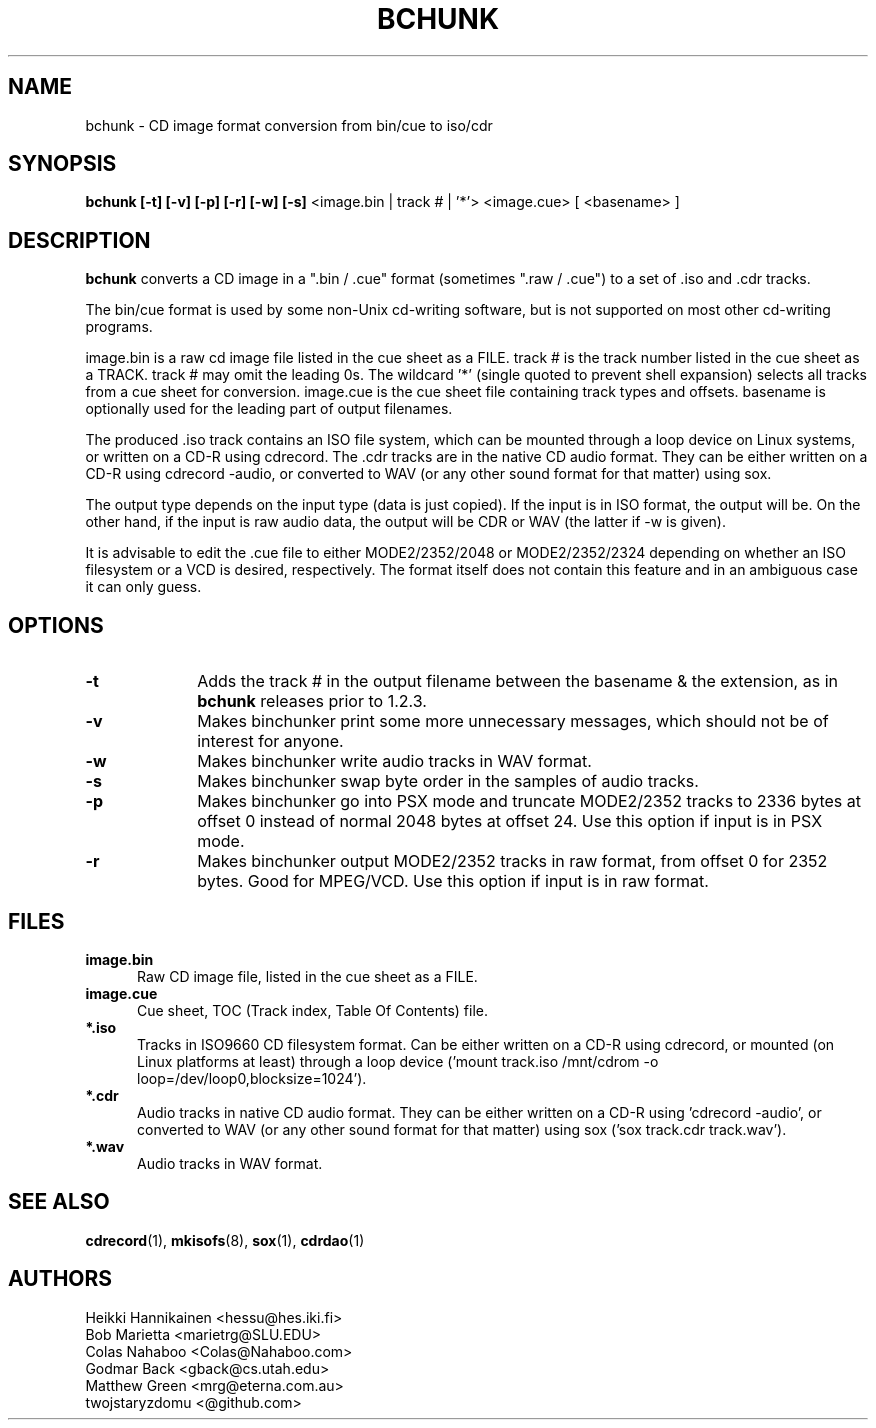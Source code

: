 .TH BCHUNK 1 "v1.2.3 30 Jun 2022" "Heikki Hannikainen"
.SH NAME
bchunk \- CD image format conversion from bin/cue to iso/cdr
.SH SYNOPSIS
.B bchunk [-t] [-v] [-p] [-r] [-w] [-s]
<image.bin | track # | '*'> <image.cue> [ <basename> ]
.SH DESCRIPTION
.LP
.B bchunk 
converts a CD image in a ".bin / .cue" format (sometimes ".raw / .cue") to a
set of .iso and .cdr tracks.
.LP
The bin/cue format is used by some non-Unix cd-writing
software, but is not supported on most other cd-writing
programs.
.LP
image.bin is a raw cd image file listed in the cue sheet as a FILE.
track # is the track number listed in the cue sheet as a TRACK.
track # may omit the leading 0s. The wildcard '*' (single quoted to
prevent shell expansion) selects all tracks from a cue sheet for
conversion. image.cue is the cue sheet file containing track types
and offsets. basename is optionally used for the leading part of
output filenames.
.LP
The produced .iso track contains an ISO file system, which can be
mounted through a loop device on Linux systems, or
written on a CD-R using cdrecord.
The .cdr tracks are in the native CD audio format. They can
be either written on a CD-R using cdrecord \(hyaudio, or converted
to WAV (or any other sound format for that matter) using
sox.
.LP
The output type depends on the input type (data is just copied).
If the input is in ISO format, the output will be. On the other
hand, if the input is raw audio data, the output will be CDR or
WAV (the latter if \(hyw is given).
.LP
It is advisable to edit the .cue file to either MODE2/2352/2048 or
MODE2/2352/2324 depending on whether an ISO filesystem or a VCD is
desired, respectively.
The format itself does not contain this feature and in an ambiguous
case it can only guess.
.SH OPTIONS
.TP 10
.BI \-t
Adds the track # in the output filename between the basename &
the extension, as in
.B bchunk
releases prior to 1.2.3.
.TP 10
.BI \-v
Makes binchunker print some more unnecessary messages, which should
not be of interest for anyone.
.TP 10
.BI \-w
Makes binchunker write audio tracks in WAV format.
.TP 10
.BI \-s
Makes binchunker swap byte order in the samples of audio tracks.
.TP 10
.BI \-p
Makes binchunker go into PSX mode and truncate MODE2/2352 tracks to
2336 bytes at offset 0 instead of normal 2048 bytes at offset 24.
Use this option if input is in PSX mode.
.TP 10
.BI \-r
Makes binchunker output MODE2/2352 tracks in raw format, from offset
0 for 2352 bytes. Good for MPEG/VCD. Use this option if input is in
raw format.
.SH FILES
.LP
.TP 5
.B image.bin
Raw CD image file, listed in the cue sheet as a FILE.
.TP 5
.B image.cue
Cue sheet, TOC (Track index, Table Of Contents) file.
.TP 5
.B *.iso
Tracks in ISO9660 CD filesystem format. Can be either written on a
CD-R using cdrecord, or mounted (on Linux platforms at least)
through a loop device ('mount track.iso /mnt/cdrom \(hyo loop=/dev/loop0,blocksize=1024').
.TP 5
.B *.cdr
Audio tracks in native CD audio format. They can be either written on a
CD-R using 'cdrecord \(hyaudio', or converted to WAV (or any other sound
format for that matter) using sox ('sox track.cdr track.wav').
.TP 5
.B *.wav
Audio tracks in WAV format.
.SH "SEE ALSO"
.BR cdrecord (1),
.BR mkisofs (8),
.BR sox (1),
.BR cdrdao (1)
.SH AUTHORS
.LP
Heikki Hannikainen <hessu@hes.iki.fi>
.br
Bob Marietta <marietrg@SLU.EDU>
.br
Colas Nahaboo <Colas@Nahaboo.com>
.br
Godmar Back <gback@cs.utah.edu>
.br
Matthew Green <mrg@eterna.com.au>
.br
twojstaryzdomu <@github.com>
.br
